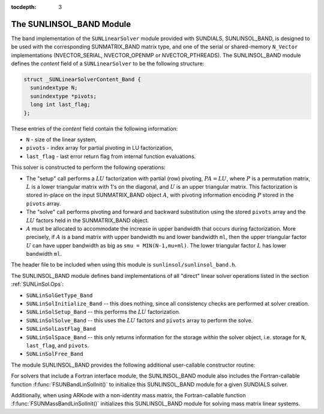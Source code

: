 ..
   Programmer(s): Daniel R. Reynolds @ SMU
   ----------------------------------------------------------------
   Copyright (c) 2017, Southern Methodist University.
   All rights reserved.
   For details, see the LICENSE file.
   ----------------------------------------------------------------

:tocdepth: 3


.. _SUNLinSol_Band:

The SUNLINSOL_BAND Module
======================================

The band implementation of the ``SUNLinearSolver`` module provided with
SUNDIALS, SUNLINSOL_BAND, is designed to be used with the
corresponding SUNMATRIX_BAND matrix type, and one of the serial or
shared-memory ``N_Vector`` implementations (NVECTOR_SERIAL, NVECTOR_OPENMP or
NVECTOR_PTHREADS).  The SUNLINSOL_BAND module defines the *content*
field of a ``SUNLinearSolver`` to be the following structure: 

.. code-block:: c

   struct _SUNLinearSolverContent_Band {
     sunindextype N;
     sunindextype *pivots;
     long int last_flag;
   };

These entries of the *content* field contain the following
information:

* ``N`` - size of the linear system,
  
* ``pivots`` - index array for partial pivoting in LU factorization,
    
* ``last_flag`` - last error return flag from internal function evaluations.


This solver is constructed to perform the following operations:

* The "setup" call performs a :math:`LU` factorization with
  partial (row) pivoting, :math:`PA=LU`, where :math:`P` is a permutation matrix,
  :math:`L` is a lower triangular matrix with 1's on the diagonal, and :math:`U`
  is an upper triangular matrix.  This factorization is stored
  in-place on the input SUNMATRIX_BAND object :math:`A`, with pivoting
  information encoding :math:`P` stored in the ``pivots`` array.

* The "solve" call performs pivoting and forward and
  backward substitution using the stored ``pivots`` array and the
  :math:`LU` factors held in the SUNMATRIX_BAND object.

* :math:`A` must be allocated to accommodate the increase in upper
  bandwidth that occurs during factorization.  More precisely, if :math:`A`
  is a band matrix with upper bandwidth ``mu`` and lower bandwidth
  ``ml``, then the upper triangular factor :math:`U` can have upper
  bandwidth as big as ``smu = MIN(N-1,mu+ml)``. The lower triangular
  factor :math:`L` has lower bandwidth ``ml``.


The header file to be included when using this module 
is ``sunlinsol/sunlinsol_band.h``.

The SUNLINSOL_BAND module defines band implementations of all
"direct" linear solver operations listed in the section
:ref:`SUNLinSol.Ops`: 

* ``SUNLinSolGetType_Band``

* ``SUNLinSolInitialize_Band`` -- this does nothing, since all
  consistency checks are performed at solver creation.

* ``SUNLinSolSetup_Band`` -- this performs the :math:`LU` factorization.

* ``SUNLinSolSolve_Band`` -- this uses the :math:`LU` factors
  and ``pivots`` array to perform the solve.

* ``SUNLinSolLastFlag_Band``

* ``SUNLinSolSpace_Band`` -- this only returns information for
  the storage *within* the solver object, i.e. storage
  for ``N``, ``last_flag``, and ``pivots``.

* ``SUNLinSolFree_Band``

The module SUNLINSOL_BAND provides the following additional
user-callable constructor routine: 

.. c:function:: SUNLinearSolver SUNBandLinearSolver(N_Vector y, SUNMatrix A)

   This function creates and allocates memory for a band ``SUNLinearSolver``.
   Its arguments are an ``N_Vector`` and ``SUNMatrix``, that it uses to
   determine the linear system size and to assess compatibility with
   the linear solver implementation.

   This routine will perform consistency checks to ensure that it is
   called with consistent ``N_Vector`` and ``SUNMatrix`` implementations.
   These are currently limited to the SUNMATRIX_BAND matrix type and
   the NVECTOR_SERIAL, NVECTOR_OPENMP, and NVECTOR_PTHREADS vector types.  As
   additional compatible matrix and vector implementations are added to
   SUNDIALS, these will be included within this compatibility check.

   Additionally, this routine will verify that the input matrix ``A``
   is allocated with appropriate upper bandwidth storage for the :math:`LU`
   factorization.

   If either ``A`` or ``y`` are incompatible then this routine will
   return ``NULL``.


For solvers that include a Fortran interface module, the
SUNLINSOL_BAND module also includes the Fortran-callable
function :f:func:`FSUNBandLinSolInit()` to initialize
this SUNLINSOL_BAND module for a given SUNDIALS solver.

.. f:subroutine:: FSUNBandLinSolInit(CODE, IER)

   Initializes a banded ``SUNLinearSolver`` structure for
   use in a SUNDIALS package. 

   This routine must be called *after* both the ``N_Vector`` and
   ``SUNMatrix`` objects have been initialized.
                  
   **Arguments:**
      * *CODE* (``int``, input) -- flag denoting the SUNDIALS solver
        this matrix will be used for: CVODE=1, IDA=2, KINSOL=3, ARKode=4.
      * *IER* (``int``, output) -- return flag (0 success, -1 for failure).

Additionally, when using ARKode with a non-identity mass matrix, the
Fortran-callable function :f:func:`FSUNMassBandLinSolInit()`
initializes this SUNLINSOL_BAND module for solving mass matrix linear
systems. 

.. f:subroutine:: FSUNMassBandLinSolInit(IER)

   Initializes a banded ``SUNLinearSolver`` structure for
   use in solving mass matrix systems in ARKode. 

   This routine must be called *after* both the ``N_Vector`` and
   ``SUNMatrix`` objects have been initialized.
                  
   **Arguments:**
      * *IER* (``int``, output) -- return flag (0 success, -1 for failure).
